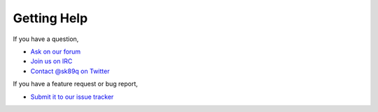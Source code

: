 ============
Getting Help
============

If you have a question,

* `Ask on our forum <http://forum.sk89q.com/>`_
* `Join us on IRC <http://wiki.sk89q.com/wiki/IRC>`_
* `Contact @sk89q on Twitter <http://twitter.com/sk89q>`_

If you have a feature request or bug report,

* `Submit it to our issue tracker <http://youtrack.sk89q.com/issues?q=project%3A+WorldGuard>`_